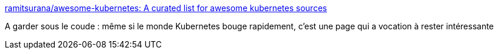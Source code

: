 :jbake-type: post
:jbake-status: published
:jbake-title: ramitsurana/awesome-kubernetes: A curated list for awesome kubernetes sources
:jbake-tags: kubernetes,_mois_août,_année_2018
:jbake-date: 2018-08-16
:jbake-depth: ../
:jbake-uri: shaarli/1534426423000.adoc
:jbake-source: https://nicolas-delsaux.hd.free.fr/Shaarli?searchterm=https%3A%2F%2Fgithub.com%2Framitsurana%2Fawesome-kubernetes&searchtags=kubernetes+_mois_ao%C3%BBt+_ann%C3%A9e_2018
:jbake-style: shaarli

https://github.com/ramitsurana/awesome-kubernetes[ramitsurana/awesome-kubernetes: A curated list for awesome kubernetes sources]

A garder sous le coude : même si le monde Kubernetes bouge rapidement, c'est une page qui a vocation à rester intéressante
